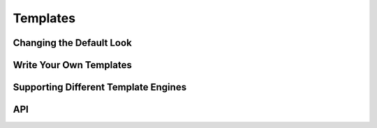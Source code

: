 .. _templates:

=========
Templates
=========

Changing the Default Look
--------------------------

Write Your Own Templates
------------------------

Supporting Different Template Engines
-------------------------------------

API
---

